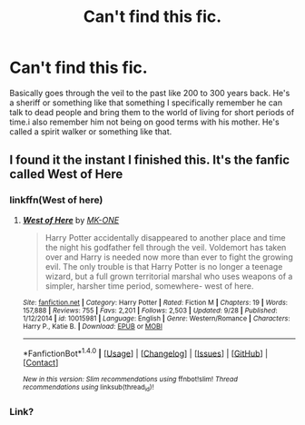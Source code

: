 #+TITLE: Can't find this fic.

* Can't find this fic.
:PROPERTIES:
:Author: bedant2604
:Score: 3
:DateUnix: 1513687478.0
:DateShort: 2017-Dec-19
:END:
Basically goes through the veil to the past like 200 to 300 years back. He's a sheriff or something like that something I specifically remember he can talk to dead people and bring them to the world of living for short periods of time.i also remember him not being on good terms with his mother. He's called a spirit walker or something like that.


** I found it the instant I finished this. It's the fanfic called West of Here
:PROPERTIES:
:Author: bedant2604
:Score: 3
:DateUnix: 1513687571.0
:DateShort: 2017-Dec-19
:END:

*** linkffn(West of here)
:PROPERTIES:
:Author: Hofferic
:Score: 3
:DateUnix: 1513702435.0
:DateShort: 2017-Dec-19
:END:

**** [[http://www.fanfiction.net/s/10015981/1/][*/West of Here/*]] by [[https://www.fanfiction.net/u/2840040/MK-ONE][/MK-ONE/]]

#+begin_quote
  Harry Potter accidentally disappeared to another place and time the night his godfather fell through the veil. Voldemort has taken over and Harry is needed now more than ever to fight the growing evil. The only trouble is that Harry Potter is no longer a teenage wizard, but a full grown territorial marshal who uses weapons of a simpler, harsher time period, somewhere- west of here.
#+end_quote

^{/Site/: [[http://www.fanfiction.net/][fanfiction.net]] *|* /Category/: Harry Potter *|* /Rated/: Fiction M *|* /Chapters/: 19 *|* /Words/: 157,888 *|* /Reviews/: 755 *|* /Favs/: 2,201 *|* /Follows/: 2,503 *|* /Updated/: 9/28 *|* /Published/: 1/12/2014 *|* /id/: 10015981 *|* /Language/: English *|* /Genre/: Western/Romance *|* /Characters/: Harry P., Katie B. *|* /Download/: [[http://www.ff2ebook.com/old/ffn-bot/index.php?id=10015981&source=ff&filetype=epub][EPUB]] or [[http://www.ff2ebook.com/old/ffn-bot/index.php?id=10015981&source=ff&filetype=mobi][MOBI]]}

--------------

*FanfictionBot*^{1.4.0} *|* [[[https://github.com/tusing/reddit-ffn-bot/wiki/Usage][Usage]]] | [[[https://github.com/tusing/reddit-ffn-bot/wiki/Changelog][Changelog]]] | [[[https://github.com/tusing/reddit-ffn-bot/issues/][Issues]]] | [[[https://github.com/tusing/reddit-ffn-bot/][GitHub]]] | [[[https://www.reddit.com/message/compose?to=tusing][Contact]]]

^{/New in this version: Slim recommendations using/ ffnbot!slim! /Thread recommendations using/ linksub(thread_id)!}
:PROPERTIES:
:Author: FanfictionBot
:Score: 2
:DateUnix: 1513702464.0
:DateShort: 2017-Dec-19
:END:


*** Link?
:PROPERTIES:
:Author: Happycthulhu
:Score: 1
:DateUnix: 1513698620.0
:DateShort: 2017-Dec-19
:END:
